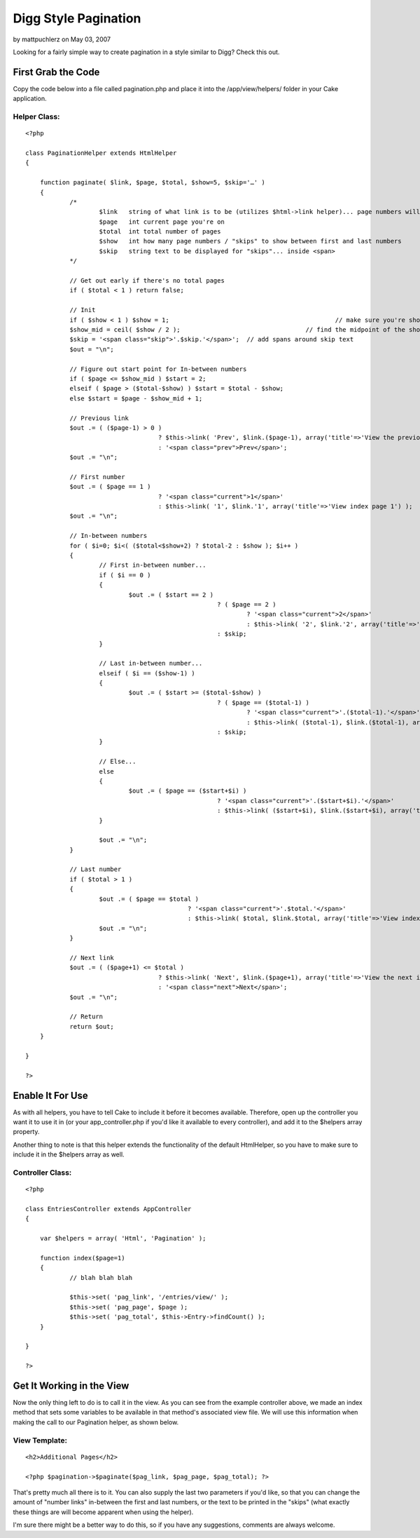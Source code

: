 Digg Style Pagination
=====================

by mattpuchlerz on May 03, 2007

Looking for a fairly simple way to create pagination in a style
similar to Digg? Check this out.


First Grab the Code
~~~~~~~~~~~~~~~~~~~

Copy the code below into a file called pagination.php and place it
into the /app/view/helpers/ folder in your Cake application.


Helper Class:
`````````````

::

    <?php 
    
    class PaginationHelper extends HtmlHelper
    {
    	
    	function paginate( $link, $page, $total, $show=5, $skip='…' )
    	{
    		/*
    			$link	string of what link is to be (utilizes $html->link helper)... page numbers will be appended to its end
    			$page	int current page you're on
    			$total	int total number of pages
    			$show	int how many page numbers / "skips" to show between first and last numbers
    			$skip	string text to be displayed for "skips"... inside <span>
    		*/
    
    		// Get out early if there's no total pages
    		if ( $total < 1 ) return false;
    
    		// Init
    		if ( $show < 1 ) $show = 1;						// make sure you're showing at least 1
    		$show_mid = ceil( $show / 2 );					// find the midpoint of the shown page numbers / skips
    		$skip = '<span class="skip">'.$skip.'</span>';	// add spans around skip text
    		$out = "\n";
    
    		// Figure out start point for In-between numbers
    		if ( $page <= $show_mid ) $start = 2;
    		elseif ( $page > ($total-$show) ) $start = $total - $show;
    		else $start = $page - $show_mid + 1;
    
    		// Previous link
    		$out .= ( ($page-1) > 0 )
    					? $this->link( 'Prev', $link.($page-1), array('title'=>'View the previous index page', 'class'=>'prev') ) 
    					: '<span class="prev">Prev</span>';
    		$out .= "\n";
    
    		// First number
    		$out .= ( $page == 1 )
    					? '<span class="current">1</span>'
    					: $this->link( '1', $link.'1', array('title'=>'View index page 1') );
    		$out .= "\n";
    
    		// In-between numbers
    		for ( $i=0; $i<( ($total<$show+2) ? $total-2 : $show ); $i++ )
    		{
    			// First in-between number...
    			if ( $i == 0 )
    			{
    				$out .= ( $start == 2 ) 
    							? ( $page == 2 )
    								? '<span class="current">2</span>'
    								: $this->link( '2', $link.'2', array('title'=>'View index page 2') )
    							: $skip;
    			}
    
    			// Last in-between number...
    			elseif ( $i == ($show-1) )
    			{
    				$out .= ( $start >= ($total-$show) ) 
    							? ( $page == ($total-1) )
    								? '<span class="current">'.($total-1).'</span>'
    								: $this->link( ($total-1), $link.($total-1), array('title'=>'View index page '.($total-1)) )
    							: $skip;
    			}
    
    			// Else...
    			else 
    			{
    				$out .= ( $page == ($start+$i) )
    							? '<span class="current">'.($start+$i).'</span>'
    							: $this->link( ($start+$i), $link.($start+$i), array('title'=>'View index page '.($start+$i)) );
    			}
    
    			$out .= "\n";
    		}
    
    		// Last number
    		if ( $total > 1 )
    		{
    			$out .= ( $page == $total )
    						? '<span class="current">'.$total.'</span>'
    						: $this->link( $total, $link.$total, array('title'=>'View index page '.$total) );
    			$out .= "\n";
    		}
    
    		// Next link
    		$out .= ( ($page+1) <= $total )
    					? $this->link( 'Next', $link.($page+1), array('title'=>'View the next index page', 'class'=>'next') )
    					: '<span class="next">Next</span>';
    		$out .= "\n";
    
    		// Return
    		return $out;
    	}
    
    }
    
    ?>



Enable It For Use
~~~~~~~~~~~~~~~~~

As with all helpers, you have to tell Cake to include it before it
becomes available. Therefore, open up the controller you want it to
use it in (or your app_controller.php if you'd like it available to
every controller), and add it to the $helpers array property.


Another thing to note is that this helper extends the functionality of
the default HtmlHelper, so you have to make sure to include it in the
$helpers array as well.


Controller Class:
`````````````````

::

    <?php 
    
    class EntriesController extends AppController
    {
    
    	var $helpers = array( 'Html', 'Pagination' );
    
    	function index($page=1)
    	{
    		// blah blah blah
    
    		$this->set( 'pag_link', '/entries/view/' );
    		$this->set( 'pag_page', $page );
    		$this->set( 'pag_total', $this->Entry->findCount() );
    	}
    
    }
    
    ?>



Get It Working in the View
~~~~~~~~~~~~~~~~~~~~~~~~~~

Now the only thing left to do is to call it in the view. As you can
see from the example controller above, we made an index method that
sets some variables to be available in that method's associated view
file. We will use this information when making the call to our
Pagination helper, as shown below.


View Template:
``````````````

::

    
    <h2>Additional Pages</h2>
    
    <?php $pagination->$paginate($pag_link, $pag_page, $pag_total); ?>


That's pretty much all there is to it. You can also supply the last
two parameters if you'd like, so that you can change the amount of
"number links" in-between the first and last numbers, or the text to
be printed in the "skips" (what exactly these things are will become
apparent when using the helper).

I'm sure there might be a better way to do this, so if you have any
suggestions, comments are always welcome.


.. meta::
    :title: Digg Style Pagination
    :description: CakePHP Article related to digg,web2.0,Helpers
    :keywords: digg,web2.0,Helpers
    :copyright: Copyright 2007 mattpuchlerz
    :category: helpers

